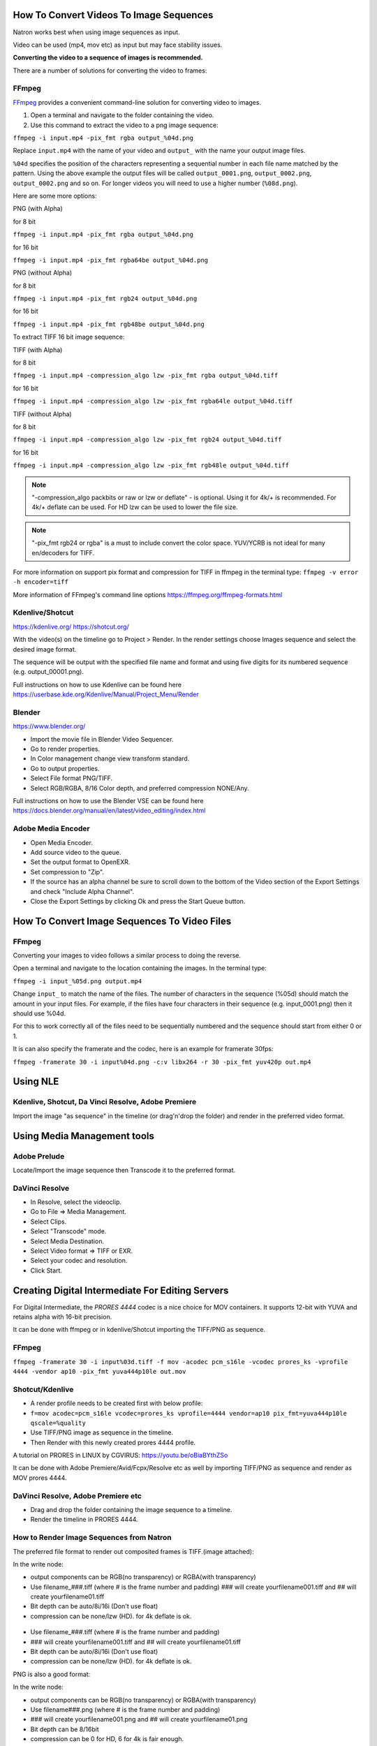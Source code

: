 .. for help on writing/extending this file, see the reStructuredText cheatsheet
   http://github.com/ralsina/rst-cheatsheet/raw/master/rst-cheatsheet.pdf

How To Convert Videos To Image Sequences
========================================

Natron works best when using image sequences as input.

Video can be used (mp4, mov etc) as input but may face stability issues.

**Converting the video to a sequence of images is recommended.**

There are a number of solutions for converting the video to frames:


FFmpeg
~~~~~~

`FFmpeg <https://ffmpeg.org/>`__ provides a convenient command-line solution for converting video to images.

1. Open a terminal and navigate to the folder containing the video.
2. Use this command to extract the video to a png image sequence:

``ffmpeg -i input.mp4 -pix_fmt rgba output_%04d.png``

Replace ``input.mp4`` with the name of your video and ``output_`` with the name your output image files.

``%04d`` specifies the position of the characters representing a sequential number in each file name matched by the pattern. Using the above example the output files will be called ``output_0001.png``, ``output_0002.png``, ``output_0002.png`` and so on. For longer videos you will need to use a higher number (``%08d.png``).

Here are some more options:

PNG (with Alpha)

for 8 bit

``ffmpeg -i input.mp4 -pix_fmt rgba output_%04d.png``

for 16 bit

``ffmpeg -i input.mp4 -pix_fmt rgba64be output_%04d.png``

PNG (without Alpha)

for 8 bit

``ffmpeg -i input.mp4 -pix_fmt rgb24 output_%04d.png``

for 16 bit

``ffmpeg -i input.mp4 -pix_fmt rgb48be output_%04d.png``

To extract TIFF 16 bit image sequence:

TIFF (with Alpha)

for 8 bit

``ffmpeg -i input.mp4 -compression_algo lzw -pix_fmt rgba output_%04d.tiff``

for 16 bit

``ffmpeg -i input.mp4 -compression_algo lzw -pix_fmt rgba64le output_%04d.tiff``

TIFF (without Alpha)

for 8 bit

``ffmpeg -i input.mp4 -compression_algo lzw -pix_fmt rgb24 output_%04d.tiff``

for 16 bit

``ffmpeg -i input.mp4 -compression_algo lzw -pix_fmt rgb48le output_%04d.tiff``

.. note:: "-compression_algo packbits or raw or lzw or deflate" - is optional. Using it for 4k/+ is recommended. For 4k/+ deflate can be used. For HD lzw can be used to lower the file size.


.. note:: "-pix_fmt rgb24 or rgba" is a must to include convert the color space. YUV/YCRB is not ideal for many en/decoders for TIFF.


For more information on support pix format and compression for TIFF in ffmpeg in the terminal type: ``ffmpeg -v error -h encoder=tiff``



More information of FFmpeg's command line options https://ffmpeg.org/ffmpeg-formats.html


Kdenlive/Shotcut
~~~~~~~~~~~~~~~~
https://kdenlive.org/
https://shotcut.org/

With the video(s) on the timeline go to Project > Render.
In the render settings choose Images sequence and select the desired image format.

The sequence will be output with the specified file name and format and using five digits for its numbered sequence (e.g. output_00001.png).

Full instructions on how to use Kdenlive can be found here https://userbase.kde.org/Kdenlive/Manual/Project_Menu/Render

Blender
~~~~~~~
https://www.blender.org/

- Import the movie file in Blender Video Sequencer.
- Go to render properties.
- In Color management change view transform standard.
- Go to output properties.
- Select File format PNG/TIFF.
- Select RGB/RGBA, 8/16 Color depth, and preferred compression NONE/Any.

Full instructions on how to use the Blender VSE can be found here https://docs.blender.org/manual/en/latest/video_editing/index.html


Adobe Media Encoder
~~~~~~~~~~~~~~~~~~~
- Open Media Encoder.
- Add source video to the queue.
- Set the output format to OpenEXR.
- Set compression to "Zip".
- If the source has an alpha channel be sure to scroll down to the bottom of the Video section of the Export Settings and check "Include Alpha Channel".
- Close the Export Settings by clicking Ok and press the Start Queue button.



How To Convert Image Sequences To Video Files
=============================================

FFmpeg
~~~~~~
Converting your images to video follows a similar process to doing the reverse.

Open a terminal and navigate to the location containing the images.
In the terminal type:

``ffmpeg -i input_%05d.png output.mp4``

Change ``input_`` to match the name of the files. The number of characters in the sequence (%05d) should match the amount in your input files. For example, if the files have four characters in their sequence (e.g. input_0001.png) then it should use %04d.

For this to work correctly all of the files need to be sequentially numbered and the sequence should start from either 0 or 1.

It is can also specify the framerate and the codec, here is an example for framerate 30fps:

``ffmpeg -framerate 30 -i input%04d.png -c:v libx264 -r 30 -pix_fmt yuv420p out.mp4``

Using NLE
==========

Kdenlive, Shotcut, Da Vinci Resolve, Adobe Premiere
~~~~~~~~~~~~~~~~~~~~~~~~~~~~~~~~~~~~~~~~~~~~~~~~~~~
Import the image "as sequence" in the timeline (or drag'n'drop the folder) and render in the preferred video format. 

Using Media Management tools
============================

Adobe Prelude
~~~~~~~~~~~~~~~~~~~~~~~~
Locate/Import the image sequence then Transcode it to the preferred format.

DaVinci Resolve
~~~~~~~~~~~~~~~
- In Resolve, select the videoclip.
- Go to File => Media Management.
- Select Clips.
- Select "Transcode" mode.
- Select Media Destination.
- Select Video format => TIFF or EXR.
- Select your codec and resolution.
- Click Start.



Creating Digital Intermediate For Editing Servers
=================================================

For Digital Intermediate, the `PRORES 4444` codec is a nice choice for MOV containers. It supports 12-bit with YUVA and retains alpha with 16-bit precision.

It can be done with ffmpeg or in kdenlive/Shotcut importing the TIFF/PNG as sequence.


FFmpeg
~~~~~~
``ffmpeg -framerate 30 -i input%03d.tiff -f mov -acodec pcm_s16le -vcodec prores_ks -vprofile 4444 -vendor ap10 -pix_fmt yuva444p10le out.mov``

Shotcut/Kdenlive
~~~~~~~~~~~~~~~~
- A render profile needs to be created first with below profile:
- ``f=mov acodec=pcm_s16le vcodec=prores_ks vprofile=4444 vendor=ap10 pix_fmt=yuva444p10le qscale=%quality``
- Use TIFF/PNG image as sequence in the timeline.
- Then Render with this newly created prores 4444 profile.

A tutorial on PRORES in LINUX by CGVIRUS:
https://youtu.be/oBiaBYthZSo

It can be done with Adobe Premiere/Avid/Fcpx/Resolve etc as well by importing TIFF/PNG as sequence and render as MOV prores 4444.

DaVinci Resolve, Adobe Premiere etc
~~~~~~~~~~~~~~~~~~~~~~~~~~~~~~~~~~~

- Drag and drop the folder containing the image sequence to a timeline.
- Render the timeline in PRORES 4444.

How to Render Image Sequences from Natron
~~~~~~~~~~~~~~~~~~~~~~~~~~~~~~~~~~~~~~~~~
The preferred file format to render out composited frames is TIFF.(image attached):

In the write node:

- output components can be RGB(no transparency) or RGBA(with transparency)

- Use filename_###.tiff (where # is the frame number and padding) ### will create yourfilename001.tiff and ## will create yourfilename01.tiff
- Bit depth can be auto/8i/16i (Don't use float)
- compression can be none/lzw (HD). for 4k deflate is ok.

.. figure:: _images/imagesequence_1.jpg

- Use filename_###.tiff (where # is the frame number and padding) 
- ### will create yourfilename001.tiff and ## will create yourfilename01.tiff
- Bit depth can be auto/8i/16i (Don't use float)
- compression can be none/lzw (HD). for 4k deflate is ok.

PNG is also a good format:

In the write node:

- output components can be RGB(no transparency) or RGBA(with transparency)
- Use filename###.png (where # is the frame number and padding) 
- ### will create yourfilename001.png and ## will create yourfilename01.png
- Bit depth can be 8/16bit
- compression can be 0 for HD, 6 for 4k is fair enough.

.. figure:: _images/imagesequence_2.jpg


Open Questions for this document:
~~~~~~~~~~~~~~~~~~~~~~~~~~~~~~~~~
What format should I use for frames? (esp if the video is 10bit or 12bit) ?

Suggestion:
For muxing audio. But it is usually pointless as it goes to NLE at the end.
